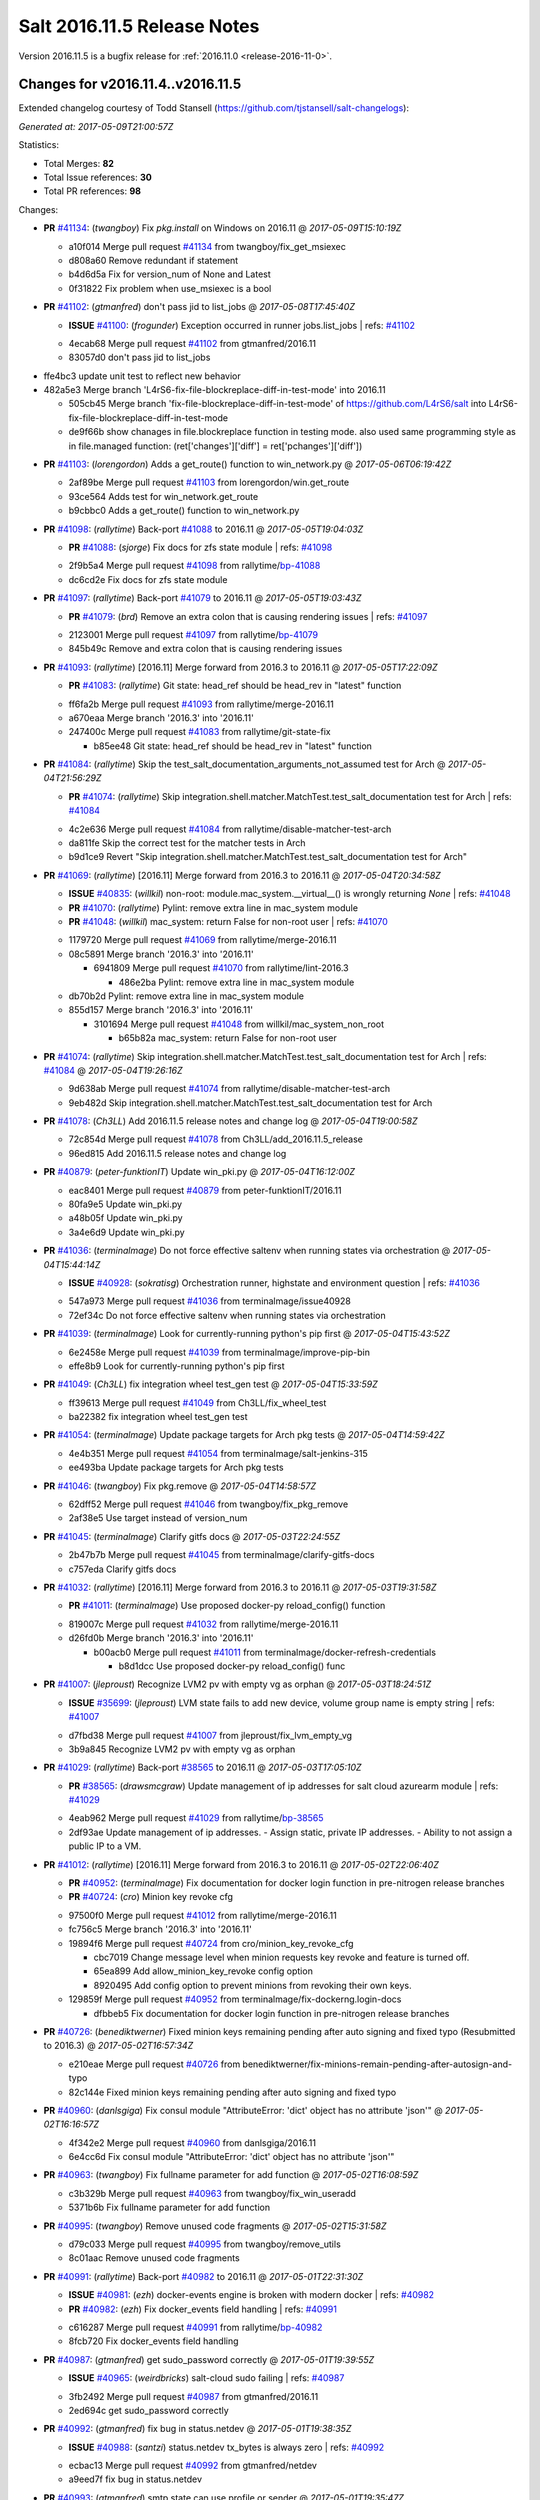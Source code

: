 ============================
Salt 2016.11.5 Release Notes
============================

Version 2016.11.5 is a bugfix release for :ref:`2016.11.0 <release-2016-11-0>`.

Changes for v2016.11.4..v2016.11.5
----------------------------------------------------------------

Extended changelog courtesy of Todd Stansell (https://github.com/tjstansell/salt-changelogs):

*Generated at: 2017-05-09T21:00:57Z*

Statistics:

- Total Merges: **82**
- Total Issue references: **30**
- Total PR references: **98**

Changes:


- **PR** `#41134`_: (*twangboy*) Fix `pkg.install` on Windows on 2016.11
  @ *2017-05-09T15:10:19Z*

  * a10f014 Merge pull request `#41134`_ from twangboy/fix_get_msiexec
  * d808a60 Remove redundant if statement

  * b4d6d5a Fix for version_num of None and Latest

  * 0f31822 Fix problem when use_msiexec is a bool

- **PR** `#41102`_: (*gtmanfred*) don't pass jid to list_jobs
  @ *2017-05-08T17:45:40Z*

  - **ISSUE** `#41100`_: (*frogunder*) Exception occurred in runner jobs.list_jobs
    | refs: `#41102`_
  * 4ecab68 Merge pull request `#41102`_ from gtmanfred/2016.11
  * 83057d0 don't pass jid to list_jobs

* ffe4bc3 update unit test to reflect new behavior


* 482a5e3 Merge branch 'L4rS6-fix-file-blockreplace-diff-in-test-mode' into 2016.11


  * 505cb45 Merge branch 'fix-file-blockreplace-diff-in-test-mode' of https://github.com/L4rS6/salt into L4rS6-fix-file-blockreplace-diff-in-test-mode

  * de9f66b show chanages in file.blockreplace function in testing mode. also used same programming style as in file.managed function:   (ret['changes']['diff'] = ret['pchanges']['diff'])

- **PR** `#41103`_: (*lorengordon*) Adds a get_route() function to win_network.py
  @ *2017-05-06T06:19:42Z*

  * 2af89be Merge pull request `#41103`_ from lorengordon/win.get_route
  * 93ce564 Adds test for win_network.get_route

  * b9cbbc0 Adds a get_route() function to win_network.py

- **PR** `#41098`_: (*rallytime*) Back-port `#41088`_ to 2016.11
  @ *2017-05-05T19:04:03Z*

  - **PR** `#41088`_: (*sjorge*) Fix docs for zfs state module
    | refs: `#41098`_
  * 2f9b5a4 Merge pull request `#41098`_ from rallytime/`bp-41088`_
  * dc6cd2e Fix docs for zfs state module

- **PR** `#41097`_: (*rallytime*) Back-port `#41079`_ to 2016.11
  @ *2017-05-05T19:03:43Z*

  - **PR** `#41079`_: (*brd*) Remove an extra colon that is causing rendering issues
    | refs: `#41097`_
  * 2123001 Merge pull request `#41097`_ from rallytime/`bp-41079`_
  * 845b49c Remove and extra colon that is causing rendering issues

- **PR** `#41093`_: (*rallytime*) [2016.11] Merge forward from 2016.3 to 2016.11
  @ *2017-05-05T17:22:09Z*

  - **PR** `#41083`_: (*rallytime*) Git state: head_ref should be head_rev in "latest" function
  * ff6fa2b Merge pull request `#41093`_ from rallytime/merge-2016.11
  * a670eaa Merge branch '2016.3' into '2016.11'

  * 247400c Merge pull request `#41083`_ from rallytime/git-state-fix

    * b85ee48 Git state: head_ref should be head_rev in "latest" function

- **PR** `#41084`_: (*rallytime*) Skip the test_salt_documentation_arguments_not_assumed test for Arch
  @ *2017-05-04T21:56:29Z*

  - **PR** `#41074`_: (*rallytime*) Skip integration.shell.matcher.MatchTest.test_salt_documentation test for Arch
    | refs: `#41084`_
  * 4c2e636 Merge pull request `#41084`_ from rallytime/disable-matcher-test-arch
  * da811fe Skip the correct test for the matcher tests in Arch

  * b9d1ce9 Revert "Skip integration.shell.matcher.MatchTest.test_salt_documentation test for Arch"

- **PR** `#41069`_: (*rallytime*) [2016.11] Merge forward from 2016.3 to 2016.11
  @ *2017-05-04T20:34:58Z*

  - **ISSUE** `#40835`_: (*willkil*) non-root: module.mac_system.__virtual__() is wrongly returning `None`
    | refs: `#41048`_
  - **PR** `#41070`_: (*rallytime*) Pylint: remove extra line in mac_system module
  - **PR** `#41048`_: (*willkil*) mac_system: return False for non-root user
    | refs: `#41070`_
  * 1179720 Merge pull request `#41069`_ from rallytime/merge-2016.11
  * 08c5891 Merge branch '2016.3' into '2016.11'

    * 6941809 Merge pull request `#41070`_ from rallytime/lint-2016.3

      * 486e2ba Pylint: remove extra line in mac_system module

  * db70b2d Pylint: remove extra line in mac_system module

  * 855d157 Merge branch '2016.3' into '2016.11'

    * 3101694 Merge pull request `#41048`_ from willkil/mac_system_non_root

      * b65b82a mac_system: return False for non-root user

- **PR** `#41074`_: (*rallytime*) Skip integration.shell.matcher.MatchTest.test_salt_documentation test for Arch
  | refs: `#41084`_
  @ *2017-05-04T19:26:16Z*

  * 9d638ab Merge pull request `#41074`_ from rallytime/disable-matcher-test-arch
  * 9eb482d Skip integration.shell.matcher.MatchTest.test_salt_documentation test for Arch

- **PR** `#41078`_: (*Ch3LL*) Add 2016.11.5 release notes and change log
  @ *2017-05-04T19:00:58Z*

  * 72c854d Merge pull request `#41078`_ from Ch3LL/add_2016.11.5_release
  * 96ed815 Add 2016.11.5 release notes and change log

- **PR** `#40879`_: (*peter-funktionIT*) Update win_pki.py
  @ *2017-05-04T16:12:00Z*

  * eac8401 Merge pull request `#40879`_ from peter-funktionIT/2016.11
  * 80fa9e5 Update win_pki.py

  * a48b05f Update win_pki.py

  * 3a4e6d9 Update win_pki.py

- **PR** `#41036`_: (*terminalmage*) Do not force effective saltenv when running states via orchestration
  @ *2017-05-04T15:44:14Z*

  - **ISSUE** `#40928`_: (*sokratisg*) Orchestration runner, highstate and environment question
    | refs: `#41036`_
  * 547a973 Merge pull request `#41036`_ from terminalmage/issue40928
  * 72ef34c Do not force effective saltenv when running states via orchestration

- **PR** `#41039`_: (*terminalmage*) Look for currently-running python's pip first
  @ *2017-05-04T15:43:52Z*

  * 6e2458e Merge pull request `#41039`_ from terminalmage/improve-pip-bin
  * effe8b9 Look for currently-running python's pip first

- **PR** `#41049`_: (*Ch3LL*) fix integration wheel test_gen test
  @ *2017-05-04T15:33:59Z*

  * ff39613 Merge pull request `#41049`_ from Ch3LL/fix_wheel_test
  * ba22382 fix integration wheel test_gen test

- **PR** `#41054`_: (*terminalmage*) Update package targets for Arch pkg tests
  @ *2017-05-04T14:59:42Z*

  * 4e4b351 Merge pull request `#41054`_ from terminalmage/salt-jenkins-315
  * ee493ba Update package targets for Arch pkg tests

- **PR** `#41046`_: (*twangboy*) Fix pkg.remove
  @ *2017-05-04T14:58:57Z*

  * 62dff52 Merge pull request `#41046`_ from twangboy/fix_pkg_remove
  * 2af38e5 Use target instead of version_num

- **PR** `#41045`_: (*terminalmage*) Clarify gitfs docs
  @ *2017-05-03T22:24:55Z*

  * 2b47b7b Merge pull request `#41045`_ from terminalmage/clarify-gitfs-docs
  * c757eda Clarify gitfs docs

- **PR** `#41032`_: (*rallytime*) [2016.11] Merge forward from 2016.3 to 2016.11
  @ *2017-05-03T19:31:58Z*

  - **PR** `#41011`_: (*terminalmage*) Use proposed docker-py reload_config() function
  * 819007c Merge pull request `#41032`_ from rallytime/merge-2016.11
  * d26fd0b Merge branch '2016.3' into '2016.11'

    * b00acb0 Merge pull request `#41011`_ from terminalmage/docker-refresh-credentials

      * b8d1dcc Use proposed docker-py reload_config() func

- **PR** `#41007`_: (*jleproust*) Recognize LVM2 pv with empty vg as orphan
  @ *2017-05-03T18:24:51Z*

  - **ISSUE** `#35699`_: (*jleproust*) LVM state fails to add new device, volume group name is empty string
    | refs: `#41007`_
  * d7fbd38 Merge pull request `#41007`_ from jleproust/fix_lvm_empty_vg
  * 3b9a845 Recognize LVM2 pv with empty vg as orphan

- **PR** `#41029`_: (*rallytime*) Back-port `#38565`_ to 2016.11
  @ *2017-05-03T17:05:10Z*

  - **PR** `#38565`_: (*drawsmcgraw*) Update management of ip addresses for salt cloud azurearm module
    | refs: `#41029`_
  * 4eab962 Merge pull request `#41029`_ from rallytime/`bp-38565`_
  * 2df93ae Update management of ip addresses. - Assign static, private IP addresses. - Ability to not assign a public IP to a VM.

- **PR** `#41012`_: (*rallytime*) [2016.11] Merge forward from 2016.3 to 2016.11
  @ *2017-05-02T22:06:40Z*

  - **PR** `#40952`_: (*terminalmage*) Fix documentation for docker login function in pre-nitrogen release branches
  - **PR** `#40724`_: (*cro*) Minion key revoke cfg
  * 97500f0 Merge pull request `#41012`_ from rallytime/merge-2016.11
  * fc756c5 Merge branch '2016.3' into '2016.11'

  * 19894f6 Merge pull request `#40724`_ from cro/minion_key_revoke_cfg

    * cbc7019 Change message level when minion requests key revoke and feature is turned off.

    * 65ea899 Add allow_minion_key_revoke config option

    * 8920495 Add config option to prevent minions from revoking their own keys.

  * 129859f Merge pull request `#40952`_ from terminalmage/fix-dockerng.login-docs

    * dfbbeb5 Fix documentation for docker login function in pre-nitrogen release branches

- **PR** `#40726`_: (*benediktwerner*) Fixed minion keys remaining pending after auto signing and fixed typo (Resubmitted to 2016.3)
  @ *2017-05-02T16:57:34Z*

  * e210eae Merge pull request `#40726`_ from benediktwerner/fix-minions-remain-pending-after-autosign-and-typo
  * 82c144e Fixed minion keys remaining pending after auto signing and fixed typo

- **PR** `#40960`_: (*danlsgiga*) Fix consul module "AttributeError: 'dict' object has no attribute 'json'"
  @ *2017-05-02T16:16:57Z*

  * 4f342e2 Merge pull request `#40960`_ from danlsgiga/2016.11
  * 6e4cc6d Fix consul module "AttributeError: 'dict' object has no attribute 'json'"

- **PR** `#40963`_: (*twangboy*) Fix fullname parameter for add function
  @ *2017-05-02T16:08:59Z*

  * c3b329b Merge pull request `#40963`_ from twangboy/fix_win_useradd
  * 5371b6b Fix fullname parameter for add function

- **PR** `#40995`_: (*twangboy*) Remove unused code fragments
  @ *2017-05-02T15:31:58Z*

  * d79c033 Merge pull request `#40995`_ from twangboy/remove_utils
  * 8c01aac Remove unused code fragments

- **PR** `#40991`_: (*rallytime*) Back-port `#40982`_ to 2016.11
  @ *2017-05-01T22:31:30Z*

  - **ISSUE** `#40981`_: (*ezh*) docker-events engine is broken with modern docker
    | refs: `#40982`_
  - **PR** `#40982`_: (*ezh*) Fix docker_events field handling
    | refs: `#40991`_
  * c616287 Merge pull request `#40991`_ from rallytime/`bp-40982`_
  * 8fcb720 Fix docker_events field handling

- **PR** `#40987`_: (*gtmanfred*) get sudo_password correctly
  @ *2017-05-01T19:39:55Z*

  - **ISSUE** `#40965`_: (*weirdbricks*) salt-cloud sudo failing
    | refs: `#40987`_
  * 3fb2492 Merge pull request `#40987`_ from gtmanfred/2016.11
  * 2ed694c get sudo_password correctly

- **PR** `#40992`_: (*gtmanfred*) fix bug in status.netdev
  @ *2017-05-01T19:38:35Z*

  - **ISSUE** `#40988`_: (*santzi*) status.netdev tx_bytes is always zero
    | refs: `#40992`_
  * ecbac13 Merge pull request `#40992`_ from gtmanfred/netdev
  * a9eed7f fix bug in status.netdev

- **PR** `#40993`_: (*gtmanfred*) smtp state can use profile or sender
  @ *2017-05-01T19:35:47Z*

  - **ISSUE** `#40976`_: (*sjorge*) smtp.send_msg state oddities
    | refs: `#40993`_
  * d852320 Merge pull request `#40993`_ from gtmanfred/smtp
  * 068ebfd smtp state can use profile or sender

- **PR** `#40958`_: (*rallytime*) Back-port `#40939`_ to 2016.11
  @ *2017-04-28T18:01:17Z*

  - **PR** `#40939`_: (*Ch3LL*) Allow vmware to query deploy arg from opts
    | refs: `#40958`_
  * fc26fb8 Merge pull request `#40958`_ from rallytime/`bp-40939`_
  * 3e93948 allow vmware to query deploy arg from opts

- **PR** `#40957`_: (*rallytime*) Back-port `#38115`_ to 2016.11
  @ *2017-04-28T18:01:02Z*

  - **ISSUE** `#34640`_: (*nevins-b*) utils.shlex_split removing quotes which are required for augeas
    | refs: `#34643`_
  - **PR** `#38115`_: (*cro*) Revert "fix augeas module so shlex doesn't strip quotes"
    | refs: `#40957`_
  - **PR** `#34643`_: (*nevins-b*) fix augeas module so shlex doesn't strip quotes
    | refs: `#38115`_
  * a586e12 Merge pull request `#40957`_ from rallytime/`bp-38115`_
  * eb88917 Revert "fix augeas module so shlex doesn't strip quotes"

- **PR** `#40905`_: (*rkgrunt*) Fixed issue with parsing of master minion returns when batching is en…
  @ *2017-04-28T17:52:32Z*

  - **ISSUE** `#40635`_: (*promorphus*) Orchestrate + Batches returns false failed information
    | refs: `#40905`_ `#40905`_
  * 00a15eb Merge pull request `#40905`_ from rkgrunt/40635
  * 4f9c92a Fixed issue with parsing of master minion returns when batching is enabled.

- **PR** `#40954`_: (*rallytime*) [2016.11] Merge forward from 2016.3 to 2016.11
  @ *2017-04-28T16:41:49Z*

  - **ISSUE** `#36644`_: (*b1naryth1ef*) env_vars not properly validated/casted to strings w/ virtualenv.manage/pip.install
    | refs: `#36706`_
  - **PR** `#40930`_: (*rallytime*) Back-port `#40811`_ to 2016.3
  - **PR** `#40927`_: (*terminalmage*) Add documentation for PyYAML's loading of time expressions
  - **PR** `#40891`_: (*terminalmage*) Fix two issues with pip.install
  - **PR** `#40811`_: (*UtahDave*) get config_dir based off conf_file if __opts__['config_dir'] doesn't exist
    | refs: `#40930`_
  - **PR** `#36706`_: (*siccrusher*) Add basic sanity checks for env_vars in pip.install function
    | refs: `#40891`_ `#40891`_
  * bb50d4f Merge pull request `#40954`_ from rallytime/merge-2016.11
  * 7f31e41 Merge branch '2016.3' into '2016.11'

  * 55a3995 Merge pull request `#40930`_ from rallytime/`bp-40811`_

    * 3ccb553 get config_dir based off conf_file

  * 7bc01be Merge pull request `#40927`_ from terminalmage/docs

    * 8c078f1 Add additional note about quoting within load_yaml

    * 123b5cd Add documentation for PyYAML's loading of time expressions

  * 7eab9c6 Merge pull request `#40891`_ from terminalmage/pip-installed

    * 75e6bc0 Fix two issues with pip.install

- **PR** `#40751`_: (*rallytime*) Use Salt's SaltYamlSafeLoader and SafeOrderedDumper classes for yaml.load/dump
  @ *2017-04-28T12:56:06Z*

  - **ISSUE** `#39531`_: (*ypid*) Use yaml.safe_* instaed of yaml.load / yaml.dump / …
    | refs: `#40751`_
  * 909d519 Merge pull request `#40751`_ from rallytime/`fix-39531`_
  * 85dc416 Don't change the salt.utils.jinja yaml Dumper class

  * 4fe6ac9 Add extra line for lint

  * 55cfa12 Use salt.utils.yamldumper with SafeOderedDumper as the Dumper in yaml.dump

  * 62c4d37 Use salt.utils.yamlloader with SaltYamlSafeLoader as the Loader with yaml.load

- **PR** `#40861`_: (*DmitryKuzmenko*) Don't run status.master while minion is failing-over.
  @ *2017-04-28T12:14:56Z*

  - **ISSUE** `#37307`_: (*szjur*) Minions run every job twice and open 2 connections to the same syndic - apparently after reconnection between masters
    | refs: `#40861`_
  * 18fdd8c Merge pull request `#40861`_ from DSRCorporation/bugs/37307_minion_run_jobs_twice
  * f0d46d0 Don't run status.master while minion is failing-over.

- **PR** `#40923`_: (*terminalmage*) aptpkg: fix temp pkg unhold when version is specified
  @ *2017-04-28T11:59:54Z*

  * 62cb7b1 Merge pull request `#40923`_ from terminalmage/aptpkg-install-fix-unhold
  * 6dda4f2 aptpkg: fix temp pkg unhold when version is specified

- **PR** `#40933`_: (*gtmanfred*) allow master_port to be a string
  @ *2017-04-28T11:54:58Z*

  - **ISSUE** `#40908`_: (*nicksloan*) If master_port is a string the minion cannot connect and prints an unhelpful error message
    | refs: `#40933`_
  - **ISSUE** `#39118`_: (*bobrik*) Minion ipv6 option is not documented
    | refs: `#39289`_
  - **PR** `#39289`_: (*bobrik*) Autodetect IPv6 connectivity from minion to master
    | refs: `#40933`_
  * 9d92ba7 Merge pull request `#40933`_ from gtmanfred/2016.11
  * 194423c allow master_port to be a string

- **PR** `#40934`_: (*gtmanfred*) Only display IPvX warning if role is master
  @ *2017-04-28T11:53:50Z*

  - **ISSUE** `#40912`_: (*razed11*) IPV6 Warning when ipv6 set to False
    | refs: `#40934`_
  * d5e0b8b Merge pull request `#40934`_ from gtmanfred/ipv6
  * 7855cd6 Only display IPvX warning if role is master

- **PR** `#40935`_: (*gtmanfred*) Attempt to connect to public ip address in softlayer
  @ *2017-04-28T11:43:57Z*

  - **ISSUE** `#40881`_: (*stamak*) 2016.11 SoftLayer salt-cloud driver connects on private IP instead of public IP
    | refs: `#40935`_
  * 8fdfe4e Merge pull request `#40935`_ from gtmanfred/softlayer
  * d6eb114 Attempt to connect to public ip address in softlayer

- **PR** `#40936`_: (*terminalmage*) Add dockerng fixes to 2016.11.4 release notes
  @ *2017-04-27T19:54:16Z*

  * 7404309 Merge pull request `#40936`_ from terminalmage/release_notes
  * e494ae4 Add dockerng fixes to 2016.11.4 release notes

- **PR** `#40929`_: (*rallytime*) Back-port `#37696`_ to 2016.11
  @ *2017-04-27T17:43:26Z*

  - **ISSUE** `#33093`_: (*gtmanfred*) [salt-cloud][nova] race condition when assigning floating ips to cloud servers
    | refs: `#37696`_
  - **PR** `#37696`_: (*SolarisYan*) if vm state is not ACTIVE, it will fail
    | refs: `#40929`_
  * a622518 Merge pull request `#40929`_ from rallytime/`bp-37696`_
  * 1a28722 Pylint fix

  * 8e0a986 if vm state is not ACTIVE, associate floating ip to it will fail.So we should wait for state of vm is ACTIVE,then associate the assigned floating ip to it

- **PR** `#40921`_: (*corywright*) Make salt.auth.rest heading consistent with all other salt.auth documentation
  @ *2017-04-27T17:36:47Z*

  * f88ce8e Merge pull request `#40921`_ from corywright/consistent-salt-auth-headings
  * 2995a05 Make salt.auth.rest heading consistent with all other salt.auth documentation

- **PR** `#40752`_: (*Enquier*) Add ability to specify a custom SSL certificate or disable SSL verification in KeystoneAuth v3
  @ *2017-04-27T17:29:09Z*

  - **ISSUE** `#37824`_: (*dxiri*) SSLError Trying to use v3 API of Openstack Newton as provider.
    | refs: `#40752`_
  - **ISSUE** `#5`_: (*thatch45*) cmd module
  * 26be306 Merge pull request `#40752`_ from Enquier/nova_ssl_2
  * 817f492 fixing lint errors in keystone auth error

  * f683636 fix trailing whitespace

  * 4a70b8c fixing minor error in security_groups security groups parser had incorrect split action which caused errors

  * c9d6f8e adding note in documentation

  * c24dfe3 adding support for cacert verification

  * bfaf5e3 Merge pull request `#5`_ from saltstack/2016.11

- **PR** `#40894`_: (*senthilkumar-e*) Fix for broken /jobs/<jid> in 2016.11.4
  @ *2017-04-27T11:33:00Z*

  - **ISSUE** `#40845`_: (*e-senthilkumar*) /jobs call is broken in 2016.11.4
    | refs: `#40894`_
  * 0f2ec1e Merge pull request `#40894`_ from senthilkumar-e/broken_jobs_api_fix
  * 2f55b26 Fixing the pylint issue

  * fb607ba Fix for broken /jobs/<jid> in 2016.11.4

- **PR** `#40876`_: (*BenoitKnecht*) states: sqlite3: fix table_present with multi-line schema
  @ *2017-04-26T15:21:19Z*

  * ea55c15 Merge pull request `#40876`_ from BenoitKnecht/fix-sqlite3-table-present-with-multiline-schema
  * 2ca627d states: sqlite3: fix table_present with multi-line schema

- **PR** `#40742`_: (*clinta*) Fix `#40741`_
  @ *2017-04-25T22:52:06Z*

  - **ISSUE** `#40741`_: (*clinta*) Regression in 2016.11.3. File.managed downloads every time.
    | refs: `#40742`_
  * e09bafd Merge pull request `#40742`_ from clinta/40741
  * 72bf5af Set sfn if cached_sum == source_sum

- **PR** `#40859`_: (*skizunov*) Fix TCP Transport to work with Tornado 4.5
  @ *2017-04-25T04:29:00Z*

  * 5249496 Merge pull request `#40859`_ from skizunov/develop2
  * 958ecda Fix TCP Transport to work with Tornado 4.5

- **PR** `#40862`_: (*gtmanfred*) status should be an int
  @ *2017-04-24T23:11:31Z*

  * ca80f28 Merge pull request `#40862`_ from gtmanfred/2016.11
  * 87ec1da status should be an int

- **PR** `#40865`_: (*rallytime*) [2016.11] Merge forward from 2016.3 to 2016.11
  @ *2017-04-24T23:06:28Z*

  - **PR** `#40854`_: (*Ch3LL*) [2016.3] Bump latest release version to 2016.11.4
  - **PR** `#40822`_: (*lordcirth*) rsync.py: Don't return changes when clean
  * c953419 Merge pull request `#40865`_ from rallytime/merge-2016.11
  * 53ad315 Merge branch '2016.3' into '2016.11'

  * 2a71dc3 Merge pull request `#40854`_ from Ch3LL/11.4_release_2016.3

    * 889540a [2016.3] Bump latest release version to 2016.11.4

  * b5f67f0 Merge pull request `#40822`_ from lordcirth/fix-rsync-changes

    * 1b304bb Extra space before inline comment

    * ea4592d rsync.py: Don't return changes when clean

- **PR** `#40855`_: (*Ch3LL*) [2016.11] Bump latest release version to 2016.11.4
  @ *2017-04-24T17:37:47Z*

  * 7861f12 Merge pull request `#40855`_ from Ch3LL/11.4_release_2016.11
  * e7b6043 [2016.11] Bump latest release version to 2016.11.4

- **PR** `#40817`_: (*isbm*) Some UT for cloud
  @ *2017-04-23T10:01:40Z*

  * 25b62ae Merge pull request `#40817`_ from isbm/isbm-skip-false-values-from-preferred-ip-201611
  * 7c5714b Describe debug information

  * e0210ff Reformat idents, fix typos

  * fb777e3 PEP8: fix unused variable

  * b2e85de Fix lint, typos and readability

  * 116c96a Fix UT parameter changes

  * 61558f0 Lintfix E0602

  * ed84420 Add unit test for node ip filtering

  * 82582cf Skip test, if libcloud is not around

  * f005d53 Fix name error exception

  * b668e60 Move out nested function for testing purposes

  * 5e574a2 Add unit test for nova connector

  * 181d078 Lintfix

  * 8e9ce1a Move out nested function to be unit-testable

  * cd43805 Add initial unit test for openstack cloud module

  * 177f314 Add fake preferred IP function for testing

  * d1aeb13 Move out openstack's nested function to be testable

- **PR** `#40824`_: (*rallytime*) [2016.11] Merge forward from 2016.3 to 2016.11
  @ *2017-04-21T20:03:10Z*

  - **ISSUE** `#38914`_: (*hgfischer*) Uppercase checksums are not accepted by archive.extracted
    | refs: `#40754`_
  - **PR** `#40754`_: (*lordcirth*) file.manage_file: uppercase checksums now work
  * 50ddf21 Merge pull request `#40824`_ from rallytime/merge-2016.11
  * f31f951 Merge branch '2016.3' into '2016.11'

    * 3b9ebeb Merge pull request `#40754`_ from lordcirth/fix-uppercase-checksums

      * c80c792 remove too many newlines for lint

      * a7d8f37 file.manage_file: uppercase checksums now work

- **PR** `#40811`_: (*UtahDave*) get config_dir based off conf_file if __opts__['config_dir'] doesn't exist
  | refs: `#40930`_
  @ *2017-04-21T17:44:42Z*

  * d6e26d1 Merge pull request `#40811`_ from UtahDave/2016.11local
  * 9f6e2e9 get config_dir based off conf_file

- **PR** `#40820`_: (*gtmanfred*) remove deprecated firstgen rackspace cloud driver
  @ *2017-04-21T17:42:19Z*

  * ddedf05 Merge pull request `#40820`_ from gtmanfred/2016.11
  * b60a8d0 remove rackspace from index

  * 559aa1d remove deprecated firstgen rackspace cloud driver

- **PR** `#40797`_: (*rallytime*) [2016.11] Merge forward from 2016.3 to 2016.11
  @ *2017-04-20T19:42:04Z*

  - **ISSUE** `#40790`_: (*a-powell*) s3.query util buffering objects to memory
    | refs: `#40791`_
  - **PR** `#40791`_: (*a-powell*) S3 util get memory fix
  * 2ab4248 Merge pull request `#40797`_ from rallytime/merge-2016.11
  * 22500a7 Merge branch '2016.3' into '2016.11'

    * 623e2eb Merge pull request `#40791`_ from a-powell/s3-util-get-memory-fix

      * 36f6521 Merge remote-tracking branch 'upstream/2016.3' into s3-util-get-memory-fix

      * 04637cd Fixing objects being loaded into memory when performing a GET request with a local file specified.

- **PR** `#40800`_: (*rallytime*) Back-port `#40720`_ to 2016.11
  @ *2017-04-20T19:41:41Z*

  - **PR** `#40720`_: (*oeuftete*) Call tornado.httputil.url_concat compatibly
    | refs: `#40800`_
  * ced839f Merge pull request `#40800`_ from rallytime/`bp-40720`_
  * 6c0124a Call tornado.httputil.url_concat compatibly

- **PR** `#40785`_: (*alexproca*) win_pkg: backport 2016.11 add msiexec override to enable selection of 32 or 64 msiexec.exe
  @ *2017-04-20T16:45:14Z*

  - **ISSUE** `#19137`_: (*jeffclay*) MSI installer(s) for windows minion
    | refs: `#40716`_
  - **PR** `#40716`_: (*alexproca*) win_pkg: add msiexec override to enable selection of 32 or 64 msiexec.exe
    | refs: `#40785`_
  * 5388ffa Merge pull request `#40785`_ from alexproca/backport-winexec-selection
  * 91cafd5 Add option to select 32 or 64 version of msiexec

- **PR** `#40796`_: (*terminalmage*) Fix inaccurate nodegroup docs
  @ *2017-04-20T16:08:22Z*

  * f0f135c Merge pull request `#40796`_ from terminalmage/fix-nodegroup-docs
  * f99259a Fix inaccurate nodegroup docs

- **PR** `#40769`_: (*rallytime*) Back-port `#40760`_ to 2016.11
  @ *2017-04-19T20:23:22Z*

  - **ISSUE** `#40737`_: (*jf*) Fix consul_pillar documentation: 'root=' canNOT start with a slash
    | refs: `#40760`_
  - **PR** `#40760`_: (*jf*) Fix 'root=/...' references in consul_pillar documentation: 'keys should not start with a forward slash'!
    | refs: `#40769`_
  * d8f7855 Merge pull request `#40769`_ from rallytime/`bp-40760`_
  * 71ac15f Fix 'root=/...' references in consul_pillar documentation: 'keys should not start with a forward slash'!

- **PR** `#40756`_: (*rallytime*) [2016.11] Merge forward from 2016.3 to 2016.11
  @ *2017-04-19T17:47:51Z*

  - **ISSUE** `#40712`_: (*idokaplan*) user.update - account_disabled
    | refs: `#40721`_
  - **PR** `#40721`_: (*gtmanfred*) unset the bitwise instead of toggle
  * 61f8de4 Merge pull request `#40756`_ from rallytime/merge-2016.11
  * 0e08732 Merge branch '2016.3' into '2016.11'

  * f4f3ee6 Merge pull request `#40721`_ from gtmanfred/2016.3

    * 58b8885 unset the bitwise instead of toggle

- **PR** `#40735`_: (*rallytime*) Handle stacktraces in cloud.action function in module and runner
  @ *2017-04-18T20:05:06Z*

  - **ISSUE** `#29602`_: (*multani*) cloud.action start raises "got an unexpected keyword argument 'kwargs'"
    | refs: `#40735`_
  * 3557b51 Merge pull request `#40735`_ from rallytime/handle-cloud-traces
  * 87154a9 Use `log.error` instead of `log.err`

  * b35bf91 Handle stacktraces in cloud.action function in module and runner

- **PR** `#40745`_: (*cro*) Backport `Add support for specifying a datastore for new disks.` PR `#36457`_
  @ *2017-04-18T20:00:51Z*

  * e700d81 Merge pull request `#40745`_ from cro/vmware_disk_datastore_bp
  * 1460f82 Remove leftover conflict markers (oops! :-/ )

  * b26be65 Remove leftover conflict markers (oops! :-/ )

  * 096f063 Remove leftover conflict markers (oops! :-/ )

  * d24078d Add docs for "datastore" param for disks

  * 500d6b2 Document validity of a datastore key inside a disk definition.

  * 7608b10 Add support for specifying a datastore for new disks.

- **PR** `#40740`_: (*cro*) Backport pr `#39802`_ to add random_startup_delay
  @ *2017-04-18T19:47:55Z*

  - **PR** `#39802`_: (*cachedout*) A random startup delay option for minions
    | refs: `#40740`_
  * 78dbab0 Merge pull request `#40740`_ from cro/minion_delay_start
  * 2ab95b7 Set minion test to use default opts

  * 785e606 Add requested docs

  * 8ab321f A random startup delay option for minions

- **PR** `#40728`_: (*rallytime*) [2016.11] Merge forward from 2016.3 to 2016.11
  @ *2017-04-17T21:13:15Z*

  - **ISSUE** `#37787`_: (*elyulka*) user.present state fails to change loginclass on FreeBSD
    | refs: `#40714`_
  - **PR** `#40719`_: (*rallytime*) Back-port `#40714`_ to 2016.3
  - **PR** `#40718`_: (*terminalmage*) Fix copypasta in the pw_user docstring
  - **PR** `#40714`_: (*woodsb02*) Make salt.modules.pw_user.get_loginclass return string rather than dict
    | refs: `#40719`_
  * a48ecc4 Merge pull request `#40728`_ from rallytime/merge-2016.11
  * 0a5e05a Merge branch '2016.3' into '2016.11'

  * bf8bb0f Merge pull request `#40719`_ from rallytime/`bp-40714`_

    * d6c4362 Make salt.modules.pw_user.get_loginclass return string rather than dict

  * 4145d33 Merge pull request `#40718`_ from terminalmage/fix-docstring

  * 14e8b85 Fix copypasta in the pw_user docstring

- **PR** `#40707`_: (*gtmanfred*) Use markers when s3 bucket list is truncated
  @ *2017-04-17T16:45:21Z*

  - **ISSUE** `#36967`_: (*gmykhailiuta*) S3fs objects list gets truncated
    | refs: `#40707`_
  * c5cbfc2 Merge pull request `#40707`_ from gtmanfred/2016.11
  * 1932f72 Use markers when s3 bucket list is truncated


.. _`#19137`: https://github.com/saltstack/salt/issues/19137
.. _`#29602`: https://github.com/saltstack/salt/issues/29602
.. _`#33093`: https://github.com/saltstack/salt/issues/33093
.. _`#34640`: https://github.com/saltstack/salt/issues/34640
.. _`#34643`: https://github.com/saltstack/salt/pull/34643
.. _`#35699`: https://github.com/saltstack/salt/issues/35699
.. _`#36457`: https://github.com/saltstack/salt/issues/36457
.. _`#36644`: https://github.com/saltstack/salt/issues/36644
.. _`#36706`: https://github.com/saltstack/salt/pull/36706
.. _`#36967`: https://github.com/saltstack/salt/issues/36967
.. _`#37307`: https://github.com/saltstack/salt/issues/37307
.. _`#37696`: https://github.com/saltstack/salt/pull/37696
.. _`#37787`: https://github.com/saltstack/salt/issues/37787
.. _`#37824`: https://github.com/saltstack/salt/issues/37824
.. _`#38115`: https://github.com/saltstack/salt/pull/38115
.. _`#38565`: https://github.com/saltstack/salt/pull/38565
.. _`#38914`: https://github.com/saltstack/salt/issues/38914
.. _`#39118`: https://github.com/saltstack/salt/issues/39118
.. _`#39289`: https://github.com/saltstack/salt/pull/39289
.. _`#39531`: https://github.com/saltstack/salt/issues/39531
.. _`#39802`: https://github.com/saltstack/salt/pull/39802
.. _`#40635`: https://github.com/saltstack/salt/issues/40635
.. _`#40707`: https://github.com/saltstack/salt/pull/40707
.. _`#40712`: https://github.com/saltstack/salt/issues/40712
.. _`#40714`: https://github.com/saltstack/salt/pull/40714
.. _`#40716`: https://github.com/saltstack/salt/pull/40716
.. _`#40718`: https://github.com/saltstack/salt/pull/40718
.. _`#40719`: https://github.com/saltstack/salt/pull/40719
.. _`#40720`: https://github.com/saltstack/salt/pull/40720
.. _`#40721`: https://github.com/saltstack/salt/pull/40721
.. _`#40724`: https://github.com/saltstack/salt/pull/40724
.. _`#40726`: https://github.com/saltstack/salt/pull/40726
.. _`#40728`: https://github.com/saltstack/salt/pull/40728
.. _`#40735`: https://github.com/saltstack/salt/pull/40735
.. _`#40737`: https://github.com/saltstack/salt/issues/40737
.. _`#40740`: https://github.com/saltstack/salt/pull/40740
.. _`#40741`: https://github.com/saltstack/salt/issues/40741
.. _`#40742`: https://github.com/saltstack/salt/pull/40742
.. _`#40745`: https://github.com/saltstack/salt/pull/40745
.. _`#40751`: https://github.com/saltstack/salt/pull/40751
.. _`#40752`: https://github.com/saltstack/salt/pull/40752
.. _`#40754`: https://github.com/saltstack/salt/pull/40754
.. _`#40756`: https://github.com/saltstack/salt/pull/40756
.. _`#40760`: https://github.com/saltstack/salt/pull/40760
.. _`#40769`: https://github.com/saltstack/salt/pull/40769
.. _`#40785`: https://github.com/saltstack/salt/pull/40785
.. _`#40790`: https://github.com/saltstack/salt/issues/40790
.. _`#40791`: https://github.com/saltstack/salt/pull/40791
.. _`#40796`: https://github.com/saltstack/salt/pull/40796
.. _`#40797`: https://github.com/saltstack/salt/pull/40797
.. _`#40800`: https://github.com/saltstack/salt/pull/40800
.. _`#40811`: https://github.com/saltstack/salt/pull/40811
.. _`#40817`: https://github.com/saltstack/salt/pull/40817
.. _`#40820`: https://github.com/saltstack/salt/pull/40820
.. _`#40822`: https://github.com/saltstack/salt/pull/40822
.. _`#40824`: https://github.com/saltstack/salt/pull/40824
.. _`#40835`: https://github.com/saltstack/salt/issues/40835
.. _`#40845`: https://github.com/saltstack/salt/issues/40845
.. _`#40854`: https://github.com/saltstack/salt/pull/40854
.. _`#40855`: https://github.com/saltstack/salt/pull/40855
.. _`#40859`: https://github.com/saltstack/salt/pull/40859
.. _`#40861`: https://github.com/saltstack/salt/pull/40861
.. _`#40862`: https://github.com/saltstack/salt/pull/40862
.. _`#40865`: https://github.com/saltstack/salt/pull/40865
.. _`#40876`: https://github.com/saltstack/salt/pull/40876
.. _`#40879`: https://github.com/saltstack/salt/pull/40879
.. _`#40881`: https://github.com/saltstack/salt/issues/40881
.. _`#40891`: https://github.com/saltstack/salt/pull/40891
.. _`#40894`: https://github.com/saltstack/salt/pull/40894
.. _`#40905`: https://github.com/saltstack/salt/pull/40905
.. _`#40908`: https://github.com/saltstack/salt/issues/40908
.. _`#40912`: https://github.com/saltstack/salt/issues/40912
.. _`#40921`: https://github.com/saltstack/salt/pull/40921
.. _`#40923`: https://github.com/saltstack/salt/pull/40923
.. _`#40927`: https://github.com/saltstack/salt/pull/40927
.. _`#40928`: https://github.com/saltstack/salt/issues/40928
.. _`#40929`: https://github.com/saltstack/salt/pull/40929
.. _`#40930`: https://github.com/saltstack/salt/pull/40930
.. _`#40933`: https://github.com/saltstack/salt/pull/40933
.. _`#40934`: https://github.com/saltstack/salt/pull/40934
.. _`#40935`: https://github.com/saltstack/salt/pull/40935
.. _`#40936`: https://github.com/saltstack/salt/pull/40936
.. _`#40939`: https://github.com/saltstack/salt/pull/40939
.. _`#40952`: https://github.com/saltstack/salt/pull/40952
.. _`#40954`: https://github.com/saltstack/salt/pull/40954
.. _`#40957`: https://github.com/saltstack/salt/pull/40957
.. _`#40958`: https://github.com/saltstack/salt/pull/40958
.. _`#40960`: https://github.com/saltstack/salt/pull/40960
.. _`#40963`: https://github.com/saltstack/salt/pull/40963
.. _`#40965`: https://github.com/saltstack/salt/issues/40965
.. _`#40976`: https://github.com/saltstack/salt/issues/40976
.. _`#40981`: https://github.com/saltstack/salt/issues/40981
.. _`#40982`: https://github.com/saltstack/salt/pull/40982
.. _`#40987`: https://github.com/saltstack/salt/pull/40987
.. _`#40988`: https://github.com/saltstack/salt/issues/40988
.. _`#40991`: https://github.com/saltstack/salt/pull/40991
.. _`#40992`: https://github.com/saltstack/salt/pull/40992
.. _`#40993`: https://github.com/saltstack/salt/pull/40993
.. _`#40995`: https://github.com/saltstack/salt/pull/40995
.. _`#41007`: https://github.com/saltstack/salt/pull/41007
.. _`#41011`: https://github.com/saltstack/salt/pull/41011
.. _`#41012`: https://github.com/saltstack/salt/pull/41012
.. _`#41029`: https://github.com/saltstack/salt/pull/41029
.. _`#41032`: https://github.com/saltstack/salt/pull/41032
.. _`#41036`: https://github.com/saltstack/salt/pull/41036
.. _`#41039`: https://github.com/saltstack/salt/pull/41039
.. _`#41045`: https://github.com/saltstack/salt/pull/41045
.. _`#41046`: https://github.com/saltstack/salt/pull/41046
.. _`#41048`: https://github.com/saltstack/salt/pull/41048
.. _`#41049`: https://github.com/saltstack/salt/pull/41049
.. _`#41054`: https://github.com/saltstack/salt/pull/41054
.. _`#41069`: https://github.com/saltstack/salt/pull/41069
.. _`#41070`: https://github.com/saltstack/salt/pull/41070
.. _`#41074`: https://github.com/saltstack/salt/pull/41074
.. _`#41078`: https://github.com/saltstack/salt/pull/41078
.. _`#41079`: https://github.com/saltstack/salt/pull/41079
.. _`#41083`: https://github.com/saltstack/salt/pull/41083
.. _`#41084`: https://github.com/saltstack/salt/pull/41084
.. _`#41088`: https://github.com/saltstack/salt/pull/41088
.. _`#41093`: https://github.com/saltstack/salt/pull/41093
.. _`#41097`: https://github.com/saltstack/salt/pull/41097
.. _`#41098`: https://github.com/saltstack/salt/pull/41098
.. _`#41100`: https://github.com/saltstack/salt/issues/41100
.. _`#41102`: https://github.com/saltstack/salt/pull/41102
.. _`#41103`: https://github.com/saltstack/salt/pull/41103
.. _`#41134`: https://github.com/saltstack/salt/pull/41134
.. _`#5`: https://github.com/saltstack/salt/issues/5
.. _`bp-37696`: https://github.com/saltstack/salt/pull/37696
.. _`bp-38115`: https://github.com/saltstack/salt/pull/38115
.. _`bp-38565`: https://github.com/saltstack/salt/pull/38565
.. _`bp-40714`: https://github.com/saltstack/salt/pull/40714
.. _`bp-40720`: https://github.com/saltstack/salt/pull/40720
.. _`bp-40760`: https://github.com/saltstack/salt/pull/40760
.. _`bp-40811`: https://github.com/saltstack/salt/pull/40811
.. _`bp-40939`: https://github.com/saltstack/salt/pull/40939
.. _`bp-40982`: https://github.com/saltstack/salt/pull/40982
.. _`bp-41079`: https://github.com/saltstack/salt/pull/41079
.. _`bp-41088`: https://github.com/saltstack/salt/pull/41088
.. _`fix-39531`: https://github.com/saltstack/salt/issues/39531

